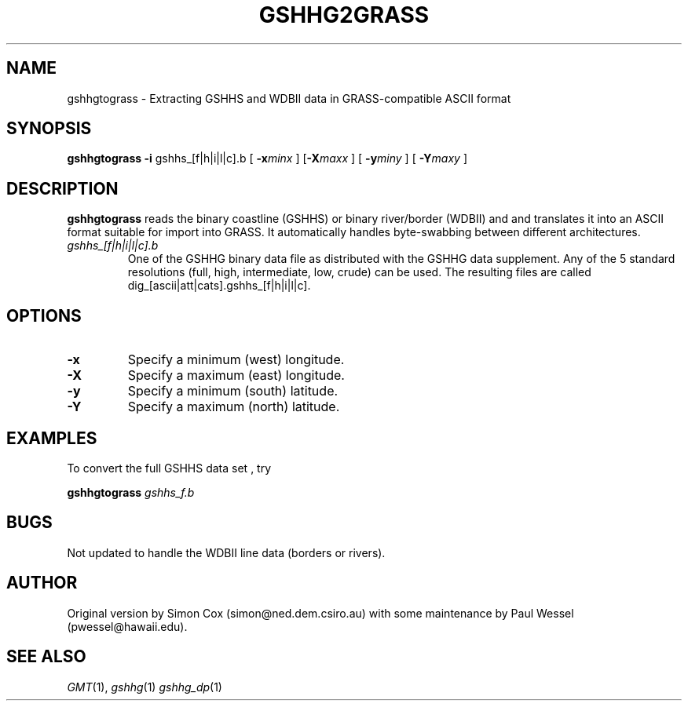 .TH GSHHG2GRASS 1 "1 Jan 2013" "GMT 4.5.9" "Generic Mapping Tools"
.SH NAME
gshhgtograss \- Extracting GSHHS and WDBII data in GRASS-compatible ASCII format
.SH SYNOPSIS
\fBgshhgtograss\fP \fB\-i\fP gshhs_[f|h|i|l|c].b [ \fB\-x\fP\fIminx\fP ] [\fB\-X\fP\fImaxx\fP ] 
[ \fB\-y\fP\fIminy\fP ] [ \fB\-Y\fP\fImaxy\fP ]
.SH DESCRIPTION
\fBgshhgtograss\fP reads the binary coastline (GSHHS) or binary river/border (WDBII) and
and translates it into an ASCII format suitable for import into GRASS.  It automatically
handles byte-swabbing between different architectures.
.TP
\fIgshhs_[f|h|i|l|c].b\fP
One of the GSHHG binary data file as distributed with the GSHHG data supplement.  Any of the
5 standard resolutions (full, high, intermediate, low, crude) can be used.
The resulting files are called dig_[ascii|att|cats].gshhs_[f|h|i|l|c].
.SH OPTIONS
.TP
\fB\-x\fP
Specify a minimum (west) longitude.
.TP
\fB\-X\fP
Specify a maximum (east) longitude.
.TP
\fB\-y\fP
Specify a minimum (south) latitude.
.TP
\fB\-Y\fP
Specify a maximum (north) latitude.
.SH EXAMPLES
.sp
To convert the full GSHHS data set , try
.sp
\fBgshhgtograss\fP \fIgshhs_f.b\fP
.SH BUGS
Not updated to handle the WDBII line data (borders or rivers).
.SH AUTHOR
Original version by Simon Cox (simon@ned.dem.csiro.au) with
some maintenance by Paul Wessel (pwessel@hawaii.edu).
.SH "SEE ALSO"
.IR GMT (1),
.IR gshhg (1)
.IR gshhg_dp (1)
